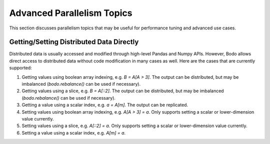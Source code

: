 .. _advanced:


Advanced Parallelism Topics
---------------------------

This section discusses parallelism topics that may be useful for performance tuning and
advanced use cases.

Getting/Setting Distributed Data Directly
~~~~~~~~~~~~~~~~~~~~~~~~~~~~~~~~~~~~~~~~~

Distributed data is usually accessed and modified through high-level Pandas and Numpy
APIs. However, Bodo allows direct access to distributed data without code modification in many cases as well.
Here are the cases that are currently supported:

#. Getting values using boolean array indexing, e.g. `B = A[A > 3]`.
   The output can be distributed, but may be imbalanced (`bodo.rebalance()` can be used if necessary).
#. Getting values using a slice, e.g. `B = A[::2]`.
   The output can be distributed, but may be imbalanced (`bodo.rebalance()` can be used if necessary).
#. Getting a value using a scalar index, e.g. `a = A[m]`.
   The output can be replicated.

#. Setting values using boolean array indexing, e.g. `A[A > 3] = a`.
   Only supports setting a scalar or lower-dimension value currently.
#. Setting values using a slice, e.g. `A[::2] = a`.
   Only supports setting a scalar or lower-dimension value currently.
#. Setting a value using a scalar index, e.g. `A[m] = a`.
